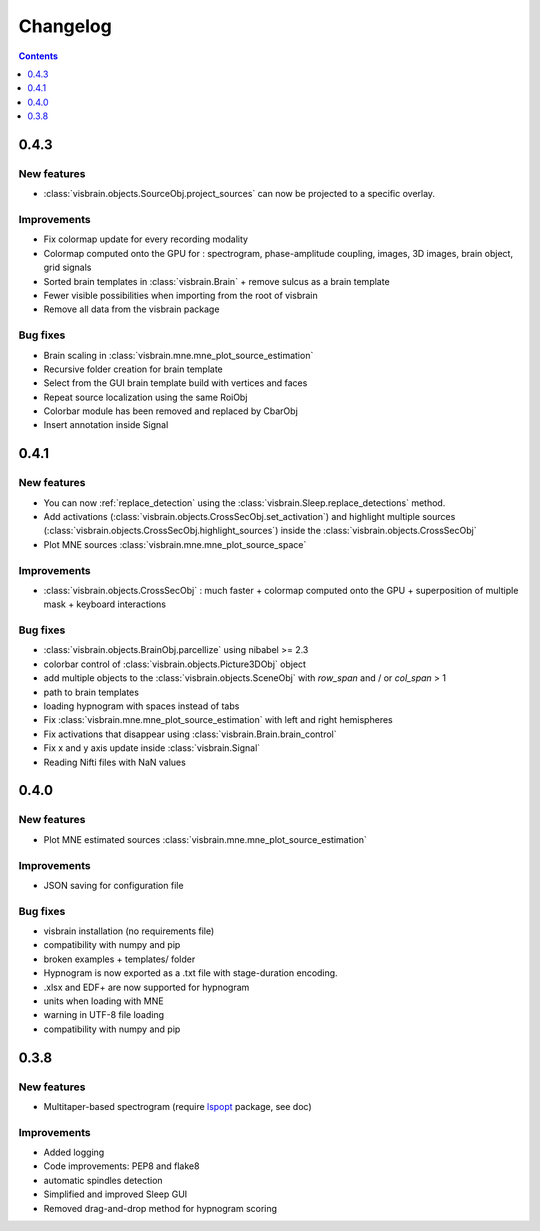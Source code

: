 .. _Release:

Changelog
=========

.. contents:: Contents
   :local:
   :depth: 1

0.4.3
-----

New features
~~~~~~~~~~~~
* :class:`visbrain.objects.SourceObj.project_sources` can now be projected to a specific overlay.

Improvements
~~~~~~~~~~~~
* Fix colormap update for every recording modality
* Colormap computed onto the GPU for : spectrogram, phase-amplitude coupling, images, 3D images, brain object, grid signals
* Sorted brain templates in :class:`visbrain.Brain` + remove sulcus as a brain template
* Fewer visible possibilities when importing from the root of visbrain 
* Remove all data from the visbrain package

Bug fixes
~~~~~~~~~
* Brain scaling in :class:`visbrain.mne.mne_plot_source_estimation`
* Recursive folder creation for brain template
* Select from the GUI brain template build with vertices and faces
* Repeat source localization using the same RoiObj
* Colorbar module has been removed and replaced by CbarObj
* Insert annotation inside Signal

0.4.1
-----

New features
~~~~~~~~~~~~

* You can now :ref:`replace_detection` using the :class:`visbrain.Sleep.replace_detections` method.
* Add activations (:class:`visbrain.objects.CrossSecObj.set_activation`) and highlight multiple sources (:class:`visbrain.objects.CrossSecObj.highlight_sources`) inside the :class:`visbrain.objects.CrossSecObj`
* Plot MNE sources :class:`visbrain.mne.mne_plot_source_space`


Improvements
~~~~~~~~~~~~

* :class:`visbrain.objects.CrossSecObj` : much faster + colormap computed onto the GPU + superposition of multiple mask + keyboard interactions

Bug fixes
~~~~~~~~~

* :class:`visbrain.objects.BrainObj.parcellize` using nibabel >= 2.3
* colorbar control of :class:`visbrain.objects.Picture3DObj` object
* add multiple objects to the :class:`visbrain.objects.SceneObj` with *row_span* and / or *col_span* > 1 
* path to brain templates
* loading hypnogram with spaces instead of tabs
* Fix :class:`visbrain.mne.mne_plot_source_estimation` with left and right hemispheres
* Fix activations that disappear using :class:`visbrain.Brain.brain_control`
* Fix x and y axis update inside :class:`visbrain.Signal`
* Reading Nifti files with NaN values

0.4.0
-----

New features
~~~~~~~~~~~~

* Plot MNE estimated sources :class:`visbrain.mne.mne_plot_source_estimation`

Improvements
~~~~~~~~~~~~

* JSON saving for configuration file

Bug fixes
~~~~~~~~~

* visbrain installation (no requirements file)
* compatibility with numpy and pip
* broken examples + templates/ folder
* Hypnogram is now exported as a .txt file with stage-duration encoding.
* .xlsx and EDF+ are now supported for hypnogram
* units when loading with MNE
* warning in UTF-8 file loading
* compatibility with numpy and pip


0.3.8
-----


New features
~~~~~~~~~~~~

* Multitaper-based spectrogram (require `lspopt <https://github.com/hbldh/lspopt>`_ package, see doc) 

Improvements
~~~~~~~~~~~~

* Added logging
* Code improvements: PEP8 and flake8
* automatic spindles detection
* Simplified and improved Sleep GUI
* Removed drag-and-drop method for hypnogram scoring
